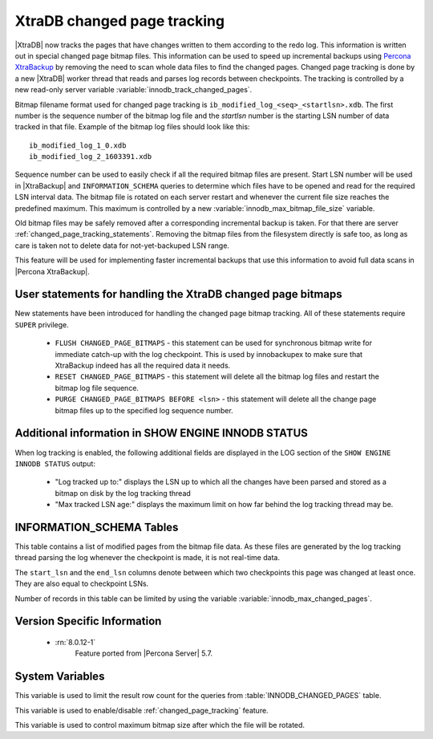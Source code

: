 .. _changed_page_tracking:

=============================
XtraDB changed page tracking
=============================

|XtraDB| now tracks the pages that have changes written to them according to the redo log. This information is written out in special changed page bitmap files.  This information can be used to speed up incremental backups using `Percona XtraBackup <http://www.percona.com/doc/percona-xtrabackup/>`_ by removing the need to scan whole data files to find the changed pages. Changed page tracking is done by a new |XtraDB| worker thread that reads and parses log records between checkpoints. The tracking is controlled by a new read-only server variable :variable:`innodb_track_changed_pages`.

Bitmap filename format used for changed page tracking is ``ib_modified_log_<seq>_<startlsn>.xdb``. The first number is the sequence number of the bitmap log file and the *startlsn* number is the starting LSN number of data tracked in that file. Example of the bitmap log files should look like this: :: 

 ib_modified_log_1_0.xdb
 ib_modified_log_2_1603391.xdb

Sequence number can be used to easily check if all the required bitmap files are present. Start LSN number will be used in |XtraBackup| and ``INFORMATION_SCHEMA`` queries to determine which files have to be opened and read for the required LSN interval data. The bitmap file is rotated on each server restart and whenever the current file size reaches the predefined maximum. This maximum is controlled by a new :variable:`innodb_max_bitmap_file_size` variable.

Old bitmap files may be safely removed after a corresponding incremental backup is taken. For that there are server :ref:`changed_page_tracking_statements`. Removing the bitmap files from the filesystem directly is safe too, as long as care is taken not to delete data for not-yet-backuped LSN range.

This feature will be used for implementing faster incremental backups that use this information to avoid full data scans in |Percona XtraBackup|.

.. _changed_page_tracking_statements:

User statements for handling the XtraDB changed page bitmaps
============================================================

New statements have been introduced for handling the changed page bitmap tracking. All of these statements require ``SUPER`` privilege.

 * ``FLUSH CHANGED_PAGE_BITMAPS`` - this statement can be used for synchronous bitmap write for immediate catch-up with the log checkpoint. This is used by innobackupex to make sure that XtraBackup indeed has all the required data it needs.
 * ``RESET CHANGED_PAGE_BITMAPS`` - this statement will delete all the bitmap log files and restart the bitmap log file sequence.
 * ``PURGE CHANGED_PAGE_BITMAPS BEFORE <lsn>`` - this statement will delete all the change page bitmap files up to the specified log sequence number.

Additional information in SHOW ENGINE INNODB STATUS
===================================================
When log tracking is enabled, the following additional fields are displayed in the LOG section of the ``SHOW ENGINE INNODB STATUS`` output:

 * "Log tracked up to:" displays the LSN up to which all the changes have been parsed and stored as a bitmap on disk by the log tracking thread
 * "Max tracked LSN age:" displays the maximum limit on how far behind the log tracking thread may be.

INFORMATION_SCHEMA Tables
=========================

This table contains a list of modified pages from the bitmap file data.  As these files are generated by the log tracking thread parsing the log whenever the checkpoint is made, it is not real-time data.

.. table:: INFORMATION_SCHEMA.INNODB_CHANGED_PAGES

   :column INT(11) space_id: space id of modified page
   :column INT(11) page_id: id of modified page
   :column BIGINT(21) start_lsn: start of the interval
   :column BIGINT(21) end_lsn: end of the interval 

The ``start_lsn`` and the ``end_lsn`` columns denote between which two checkpoints this page was changed at least once. They are also equal to checkpoint LSNs.

Number of records in this table can be limited by using the variable :variable:`innodb_max_changed_pages`.

Version Specific Information
============================

  * :rn:`8.0.12-1`
        Feature ported from |Percona Server| 5.7.

System Variables
================

.. variable:: innodb_max_changed_pages

   :cli: Yes
   :conf: Yes
   :scope: Global
   :dyn: Yes
   :vartype: Numeric
   :default: 1000000
   :range: 1 - 0 (unlimited)

This variable is used to limit the result row count for the queries from :table:`INNODB_CHANGED_PAGES` table.

.. variable:: innodb_track_changed_pages

   :cli: Yes
   :conf: Yes
   :scope: Global
   :dyn: No
   :vartype: Boolean
   :default: 0 - False
   :range: 0-1

This variable is used to enable/disable :ref:`changed_page_tracking` feature.

.. variable:: innodb_max_bitmap_file_size

   :cli: Yes
   :conf: Yes
   :scope: Global
   :dyn: Yes
   :vartype: Numeric 
   :default: 104857600 (100 MB)
   :range: 4096 (4KB) - 18446744073709551615 (16EB)

This variable is used to control maximum bitmap size after which the file will be rotated.
